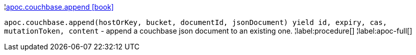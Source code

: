¦xref::overview/apoc.couchbase/apoc.couchbase.append.adoc[apoc.couchbase.append icon:book[]] +

`apoc.couchbase.append(hostOrKey, bucket, documentId, jsonDocument) yield id, expiry, cas, mutationToken, content` - append a couchbase json document to an existing one.
¦label:procedure[]
¦label:apoc-full[]
